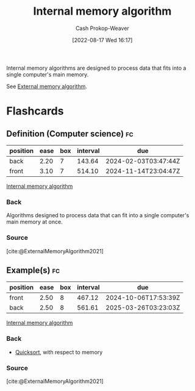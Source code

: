 :PROPERTIES:
:ID:       8c0c78bf-ef9f-48c5-bcab-1e8f67aa67fc
:LAST_MODIFIED: [2023-09-12 Tue 05:32]
:END:
#+title: Internal memory algorithm
#+hugo_custom_front_matter: :slug "8c0c78bf-ef9f-48c5-bcab-1e8f67aa67fc"
#+author: Cash Prokop-Weaver
#+date: [2022-08-17 Wed 16:17]
#+filetags: :concept:

Internal memory algorithms are designed to process data that fits into a single computer's main memory.

See [[id:0f240189-7ede-4505-a900-21330b55f4c9][External memory algorithm]].
* Flashcards
** Definition (Computer science) :fc:
:PROPERTIES:
:ID:       a7617f3a-cb5c-417e-9606-4374c9d07c79
:ANKI_NOTE_ID: 1660778338822
:FC_CREATED: 2022-08-17T23:18:58Z
:FC_TYPE:  double
:END:
:REVIEW_DATA:
| position | ease | box | interval | due                  |
|----------+------+-----+----------+----------------------|
| back     | 2.20 |   7 |   143.64 | 2024-02-03T03:47:44Z |
| front    | 3.10 |   7 |   514.10 | 2024-11-14T23:04:47Z |
:END:
[[id:8c0c78bf-ef9f-48c5-bcab-1e8f67aa67fc][Internal memory algorithm]]
*** Back
Algorithms designed to process data that can fit into a single computer's main memory at once.
*** Source
[cite:@ExternalMemoryAlgorithm2021]
** Example(s) :fc:
:PROPERTIES:
:ID:       85edf3a2-8975-4b0e-ab80-a6728b51c080
:ANKI_NOTE_ID: 1656856971258
:FC_CREATED: 2022-07-03T14:02:51Z
:FC_TYPE:  double
:END:
:REVIEW_DATA:
| position | ease | box | interval | due                  |
|----------+------+-----+----------+----------------------|
| front    | 2.50 |   8 |   467.12 | 2024-10-06T17:53:39Z |
| back     | 2.50 |   8 |   561.61 | 2025-03-26T03:23:03Z |
:END:
[[id:8c0c78bf-ef9f-48c5-bcab-1e8f67aa67fc][Internal memory algorithm]]
*** Back
- [[id:d7bcd831-6a3f-4885-a654-15f0b11c9966][Quicksort]], with respect to memory
*** Source
[cite:@ExternalMemoryAlgorithm2021]
#+print_bibliography: